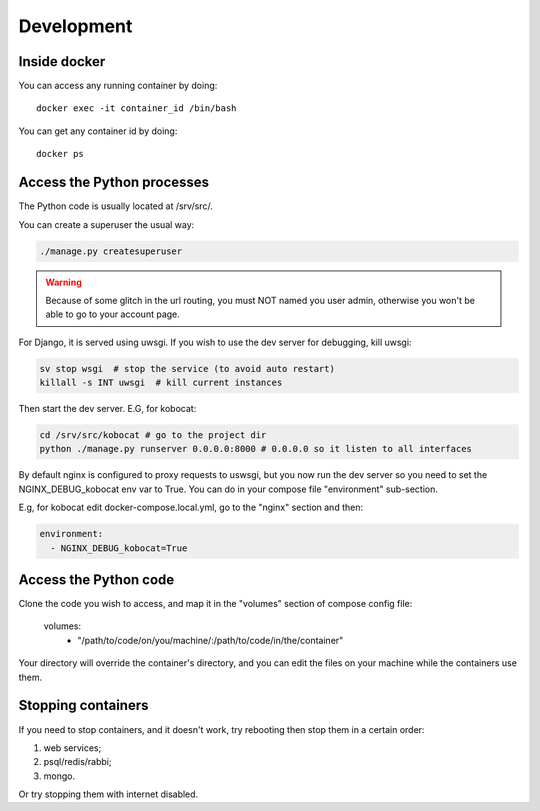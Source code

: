 Development
------------

Inside docker
===============

You can access any running container by doing::

    docker exec -it container_id /bin/bash

You can get any container id by doing::

    docker ps

Access the Python processes
======================================

The Python code is usually located at /srv/src/.

You can create a superuser the usual way:

.. code-block:: bash

    ./manage.py createsuperuser

.. warning::
   Because of some glitch in the url routing, you must NOT named you user admin, otherwise
   you won't be able to go to your account page.

For Django, it is served using uwsgi. If you wish to use the dev server for debugging, kill uwsgi:

.. code-block:: bash

    sv stop wsgi  # stop the service (to avoid auto restart)
    killall -s INT uwsgi  # kill current instances

Then start the dev server. E.G, for kobocat:

.. code-block:: bash

    cd /srv/src/kobocat # go to the project dir
    python ./manage.py runserver 0.0.0.0:8000 # 0.0.0.0 so it listen to all interfaces

By default nginx is configured to proxy requests to uswsgi, but you now run the dev server so you need to set the NGINX_DEBUG_kobocat env var to True. You can do in your compose file "environment" sub-section.

E.g, for kobocat edit docker-compose.local.yml, go to the "nginx" section and then:

.. code-block:: yml

  environment:
    - NGINX_DEBUG_kobocat=True

Access the Python code
======================================

Clone the code you wish to access, and map it in the "volumes" section of compose config file:

  volumes:
    - "/path/to/code/on/you/machine/:/path/to/code/in/the/container"

Your directory will override the container's directory, and you can edit the files
on your machine while the containers use them.

Stopping containers
======================

If you need to stop containers, and it doesn't work, try rebooting then stop them in a certain order:

1. web services;
2. psql/redis/rabbi;
3. mongo.

Or try stopping them with internet disabled.

